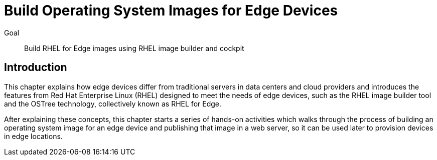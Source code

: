 = Build Operating System Images for Edge Devices

Goal:: 
Build RHEL for Edge images using RHEL image builder and cockpit

== Introduction

This chapter explains how edge devices differ from traditional servers in data centers and cloud providers and introduces the features from Red Hat Enterprise Linux (RHEL) designed to meet the needs of edge devices, such as the RHEL image builder tool and the OSTree technology, collectively known as RHEL for Edge.

After explaining these concepts, this chapter starts a series of hands-on activities which walks through the process of building an operating system image for an edge device and publishing that image in a web server, so it can be used later to provision devices in edge locations.
